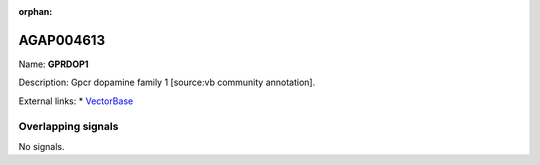 :orphan:

AGAP004613
=============



Name: **GPRDOP1**

Description: Gpcr dopamine family 1 [source:vb community annotation].

External links:
* `VectorBase <https://www.vectorbase.org/Anopheles_gambiae/Gene/Summary?g=AGAP004613>`_

Overlapping signals
-------------------



No signals.


